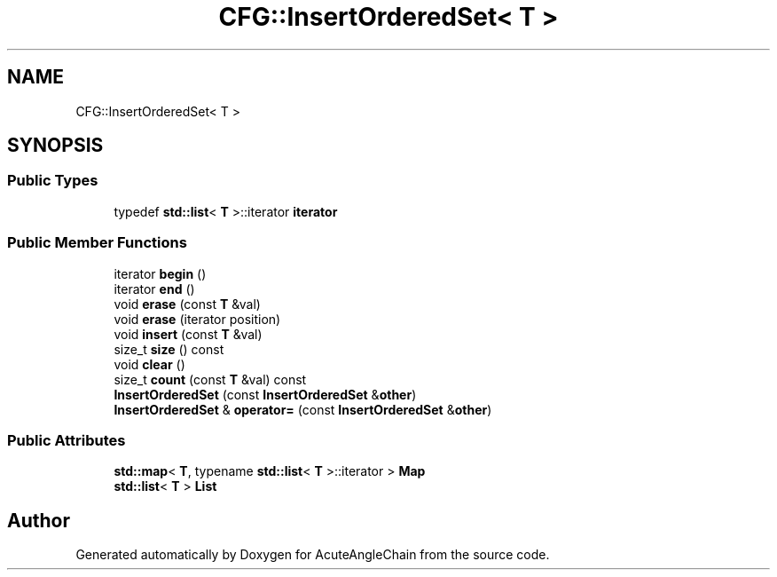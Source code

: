 .TH "CFG::InsertOrderedSet< T >" 3 "Sun Jun 3 2018" "AcuteAngleChain" \" -*- nroff -*-
.ad l
.nh
.SH NAME
CFG::InsertOrderedSet< T >
.SH SYNOPSIS
.br
.PP
.SS "Public Types"

.in +1c
.ti -1c
.RI "typedef \fBstd::list\fP< \fBT\fP >::iterator \fBiterator\fP"
.br
.in -1c
.SS "Public Member Functions"

.in +1c
.ti -1c
.RI "iterator \fBbegin\fP ()"
.br
.ti -1c
.RI "iterator \fBend\fP ()"
.br
.ti -1c
.RI "void \fBerase\fP (const \fBT\fP &val)"
.br
.ti -1c
.RI "void \fBerase\fP (iterator position)"
.br
.ti -1c
.RI "void \fBinsert\fP (const \fBT\fP &val)"
.br
.ti -1c
.RI "size_t \fBsize\fP () const"
.br
.ti -1c
.RI "void \fBclear\fP ()"
.br
.ti -1c
.RI "size_t \fBcount\fP (const \fBT\fP &val) const"
.br
.ti -1c
.RI "\fBInsertOrderedSet\fP (const \fBInsertOrderedSet\fP &\fBother\fP)"
.br
.ti -1c
.RI "\fBInsertOrderedSet\fP & \fBoperator=\fP (const \fBInsertOrderedSet\fP &\fBother\fP)"
.br
.in -1c
.SS "Public Attributes"

.in +1c
.ti -1c
.RI "\fBstd::map\fP< \fBT\fP, typename \fBstd::list\fP< \fBT\fP >::iterator > \fBMap\fP"
.br
.ti -1c
.RI "\fBstd::list\fP< \fBT\fP > \fBList\fP"
.br
.in -1c

.SH "Author"
.PP 
Generated automatically by Doxygen for AcuteAngleChain from the source code\&.
